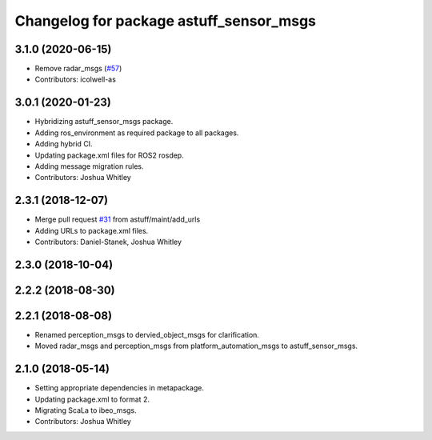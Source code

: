 ^^^^^^^^^^^^^^^^^^^^^^^^^^^^^^^^^^^^^^^^
Changelog for package astuff_sensor_msgs
^^^^^^^^^^^^^^^^^^^^^^^^^^^^^^^^^^^^^^^^

3.1.0 (2020-06-15)
------------------
* Remove radar_msgs (`#57 <https://github.com/astuff/astuff_sensor_msgs/issues/57>`_)
* Contributors: icolwell-as

3.0.1 (2020-01-23)
------------------
* Hybridizing astuff_sensor_msgs package.
* Adding ros_environment as required package to all packages.
* Adding hybrid CI.
* Updating package.xml files for ROS2 rosdep.
* Adding message migration rules.
* Contributors: Joshua Whitley

2.3.1 (2018-12-07)
------------------
* Merge pull request `#31 <https://github.com/astuff/astuff_sensor_msgs/issues/31>`_ from astuff/maint/add_urls
* Adding URLs to package.xml files.
* Contributors: Daniel-Stanek, Joshua Whitley

2.3.0 (2018-10-04)
------------------

2.2.2 (2018-08-30)
------------------

2.2.1 (2018-08-08)
------------------
* Renamed perception_msgs to dervied_object_msgs for clarification.
* Moved radar_msgs and perception_msgs from platform_automation_msgs to astuff_sensor_msgs.

2.1.0 (2018-05-14)
------------------
* Setting appropriate dependencies in metapackage.
* Updating package.xml to format 2.
* Migrating ScaLa to ibeo_msgs.
* Contributors: Joshua Whitley
